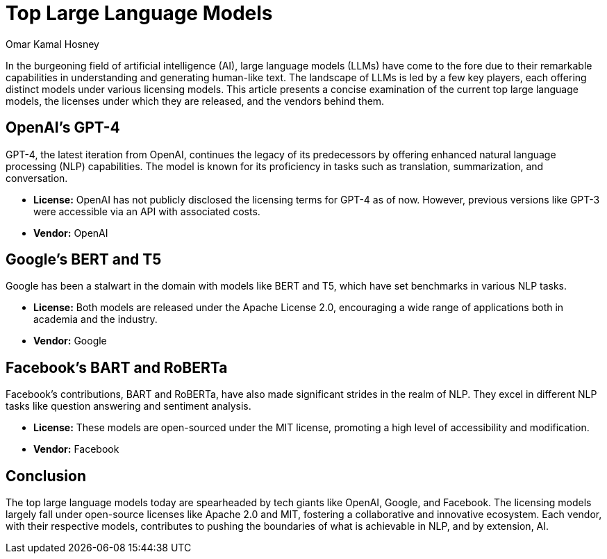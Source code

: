 = Top Large Language Models 
:date: 2023-09-30
:author: Omar Kamal Hosney
:category: Large Language Models
:tags: LLM


In the burgeoning field of artificial intelligence (AI), large language models (LLMs) have come to the fore due to their remarkable capabilities in understanding and generating human-like text. The landscape of LLMs is led by a few key players, each offering distinct models under various licensing models. This article presents a concise examination of the current top large language models, the licenses under which they are released, and the vendors behind them.

== OpenAI's GPT-4

GPT-4, the latest iteration from OpenAI, continues the legacy of its predecessors by offering enhanced natural language processing (NLP) capabilities. The model is known for its proficiency in tasks such as translation, summarization, and conversation.

* *License:* OpenAI has not publicly disclosed the licensing terms for GPT-4 as of now. However, previous versions like GPT-3 were accessible via an API with associated costs.
* *Vendor:* OpenAI

== Google's BERT and T5

Google has been a stalwart in the domain with models like BERT and T5, which have set benchmarks in various NLP tasks.

* *License:* Both models are released under the Apache License 2.0, encouraging a wide range of applications both in academia and the industry.
* *Vendor:* Google

== Facebook's BART and RoBERTa

Facebook’s contributions, BART and RoBERTa, have also made significant strides in the realm of NLP. They excel in different NLP tasks like question answering and sentiment analysis.

* *License:* These models are open-sourced under the MIT license, promoting a high level of accessibility and modification.
* *Vendor:* Facebook

== Conclusion

The top large language models today are spearheaded by tech giants like OpenAI, Google, and Facebook. The licensing models largely fall under open-source licenses like Apache 2.0 and MIT, fostering a collaborative and innovative ecosystem. Each vendor, with their respective models, contributes to pushing the boundaries of what is achievable in NLP, and by extension, AI.
